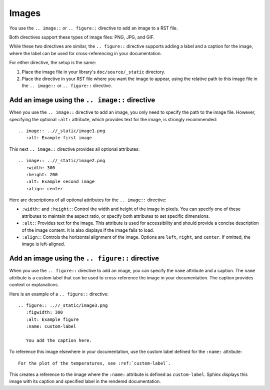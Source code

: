 .. _images:

Images
======

You use the ``.. image::`` or ``.. figure::`` directive to add an image to
a RST file.

Both directives support these types of image files: PNG, JPG, and GIF.

While these two directives are similar, the ``.. figure::`` directive supports adding
a label and a caption for the image, where the label can be used for cross-referencing
in your documentation.

For either directive, the setup is the same:

#. Place the image file in your library's ``doc/source/_static`` directory.
#. Place the directive in your RST file where you want the image to appear,
   using the relative path to this image file in the ``.. image::`` or ``.. figure::``
   directive.

Add an image using the ``.. image::`` directive
-----------------------------------------------

When you use the ``.. image::`` directive to add an image, you only need to specify the path
to the image file. However, specifying the optional ``:alt:`` attribute, which provides text for
the image, is strongly recommended::

  .. image:: ..//_static/image1.png
     :alt: Example first image

This next ``.. image::`` directive provides all optional attributes::

  .. image:: ..//_static/image2.png
     :width: 300
     :height: 200
     :alt: Example second image
     :align: center

Here are descriptions of all optional attributes for the ``.. image::`` directive:

- ``:width:`` and ``:height:``: Control the width and height of the image in pixels.
  You can specify one of these attributes to maintain the aspect ratio, or specify
  both attributes to set specific dimensions.
- ``:alt:``: Provides text for the image. This attribute is used for accessibility
  and should provide a concise description of the image content. It is also displays
  if the image fails to load.
- ``:align:``: Controls the horizontal alignment of the image. Options are  ``left``,
  ``right``, and ``center``. If omitted, the image is left-aligned.

Add an image using the ``.. figure::`` directive
------------------------------------------------

When you use the ``.. figure::`` directive to add an image, you can specify the  ``name``
attribute and a caption. The ``name`` attribute is a custom label that can
be used to cross-reference the image in your documentation. The caption provides
context or explanations.

Here is an example of a ``.. figure::`` directive::

  .. figure:: ..//_static/image3.png
     :figwidth: 300
     :alt: Example figure
     :name: custom-label

     You add the caption here.

To reference this image elsewhere in your documentation, use the custom label defined
for the ``:name:`` attribute::

  For the plot of the temperatures, see :ref:`custom-label`.

This creates a reference to the image where the ``:name:`` attribute is defined as ``custom-label``.
Sphinx displays this image with its caption and specified label in the rendered documentation.
